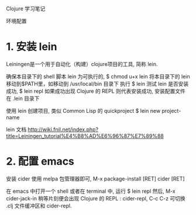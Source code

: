 Clojure 学习笔记

环境配置

* 1. 安装 lein
  
  Leiningen是一个用于自动化（构建）clojure项目的工具, 简称 lein.
  
  确保本目录下的 shell 脚本 lein 为可执行的, $ chmod u+x lein
  将本目录下的 lein 移动到$PATH里，如移动到 /usr/local/bin 目录下
  执行 $ lein
  测试 lein 是否安装成功,
  $ lein repl
  如果成功出现 Clojure 的 REPL 则代表安装成功,
  安装配置文件在 .lein 目录下
  
  使用 lein 创建项目, 类似 Common Lisp 的 quickproject
  $ lein new project-name
  
  lein 文档 http://wiki.fnil.net/index.php?title=Leiningen_tutorial%E4%B8%AD%E6%96%87%E7%89%88
  
  
* 2. 配置 emacs
  安装 cider
  使用 melpa 包管理器即可, M-x package-install [RET] cider [RET]
  
  在 emacs 中打开一个 shell 或者在 terminal 中, 运行 $ lein repl
  然后, M-x cider-jack-in
  稍等片刻便会出现 Clojure 的 REPL : cider-repl,
  C-c C-z 可切换 .clj 文件缓冲区和 cider-repl.
